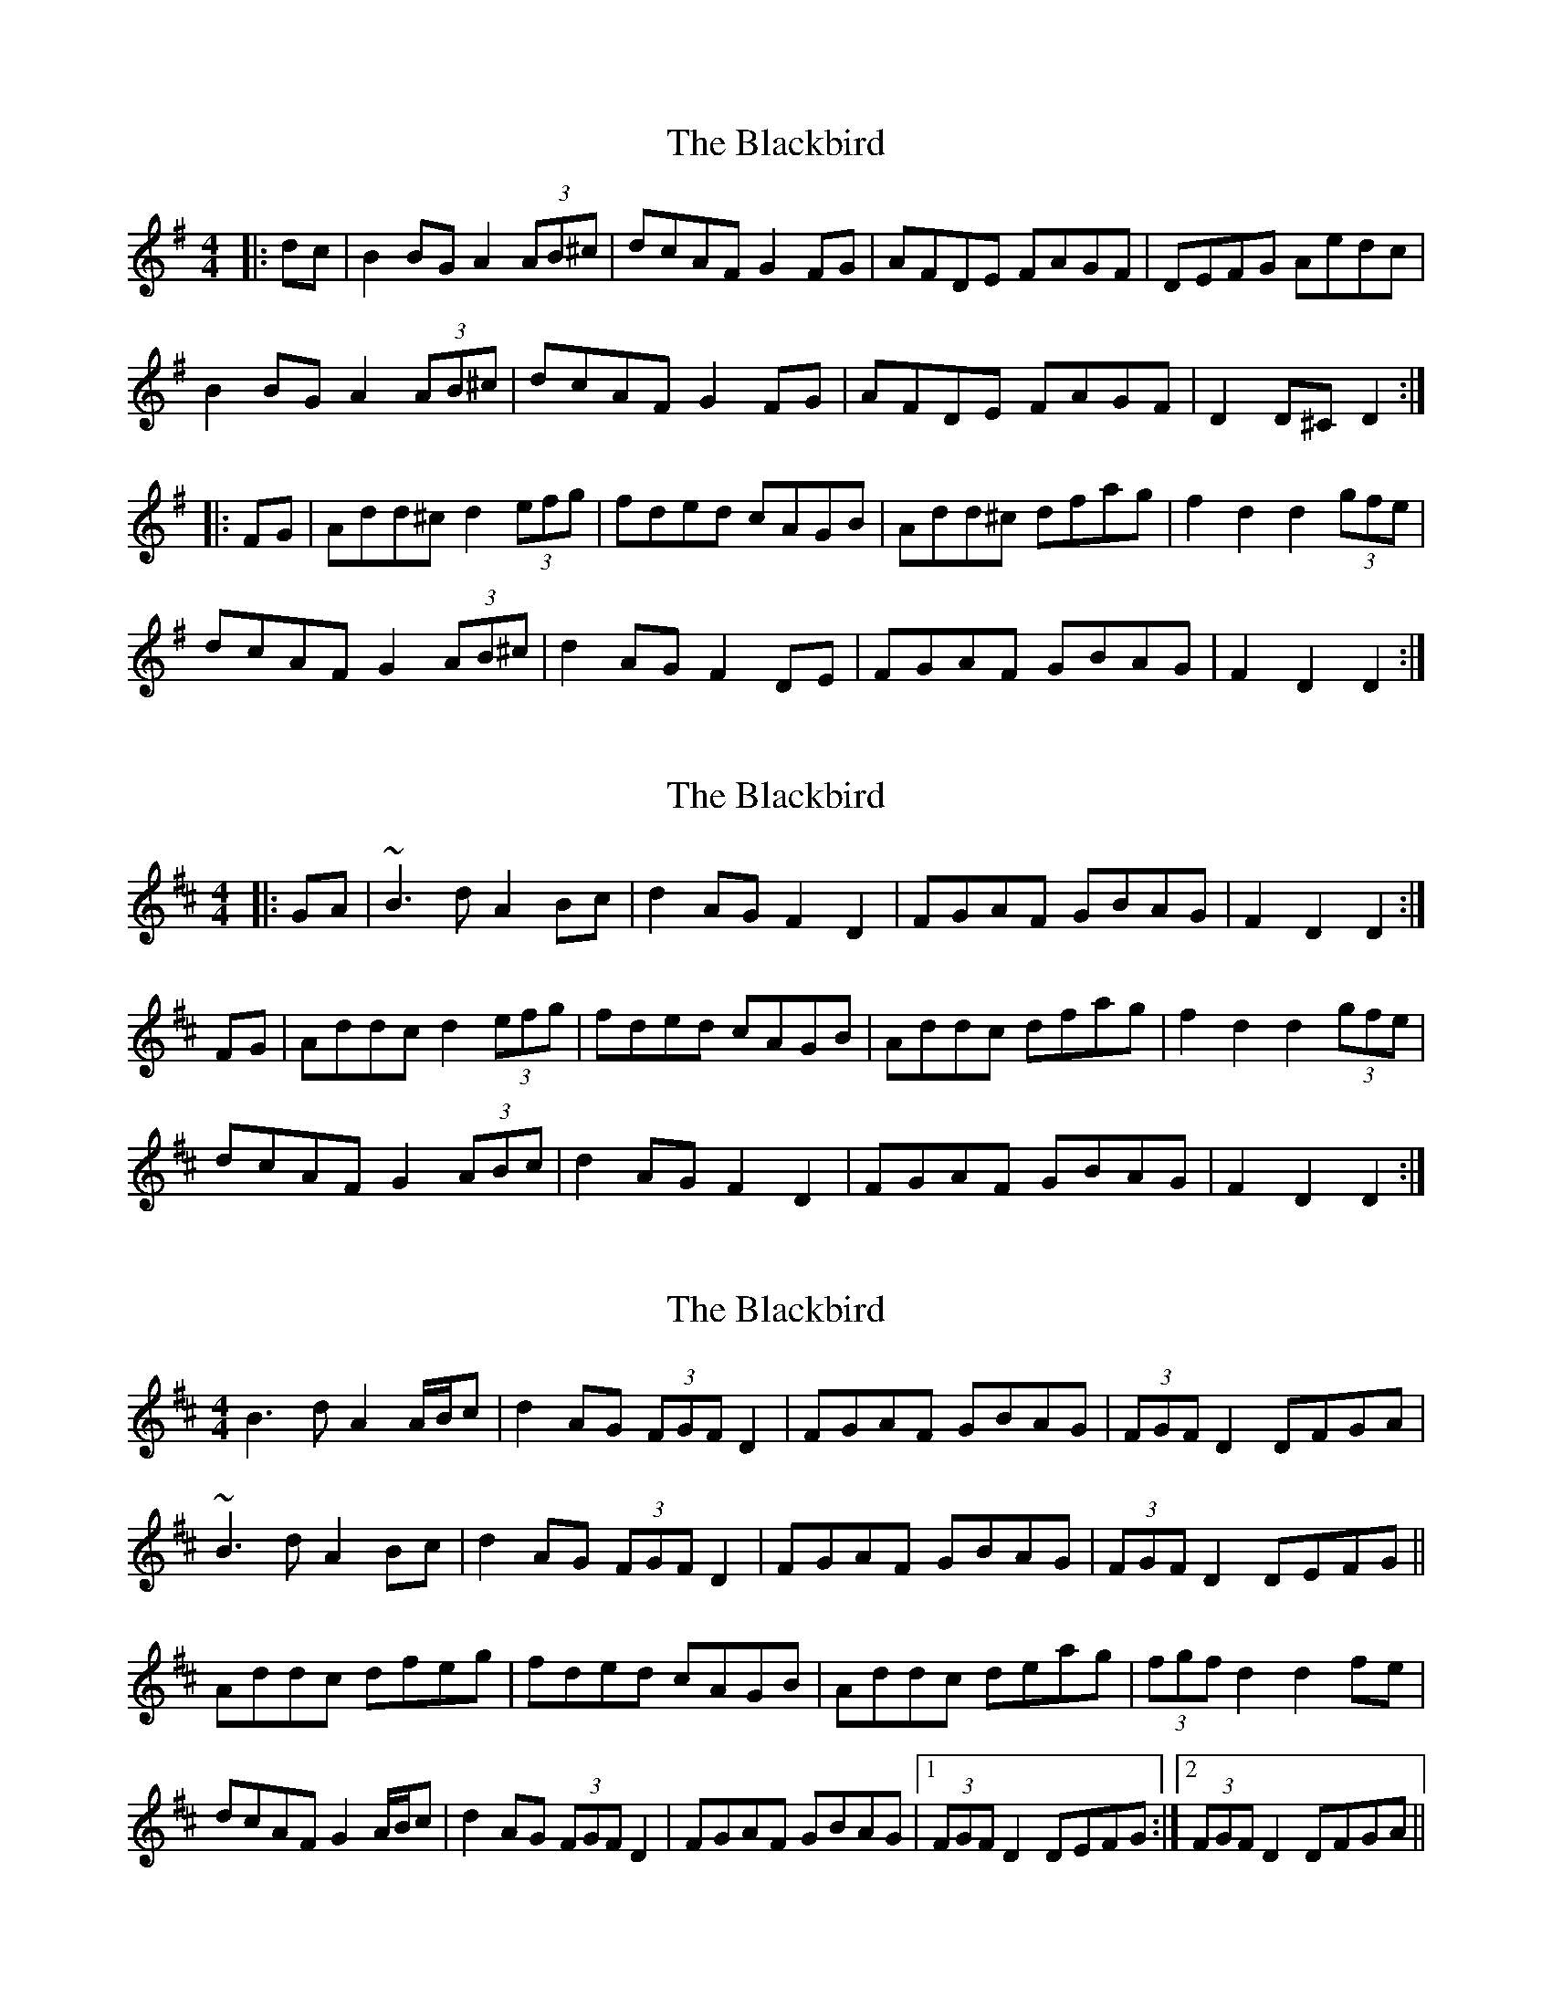 X: 1
T: Blackbird, The
Z: slainte
S: https://thesession.org/tunes/4508#setting4508
R: hornpipe
M: 4/4
L: 1/8
K: Dmix
|:dc|B2BG A2(3AB^c|dcAF G2FG|AFDE FAGF|DEFG Aedc|
B2BG A2(3AB^c|dcAF G2FG|AFDE FAGF|D2D^C D2:|
|:FG|Add^c d2(3efg|fded cAGB|Add^c dfag|f2d2 d2(3gfe|
dcAF G2(3AB^c|d2AG F2DE|FGAF GBAG|F2D2 D2:|
X: 2
T: Blackbird, The
Z: slainte
S: https://thesession.org/tunes/4508#setting17110
R: hornpipe
M: 4/4
L: 1/8
K: Dmaj
|:GA|~B3d A2Bc|d2AG F2D2|FGAF GBAG|F2D2 D2:|
FG|Addc d2 (3efg|fded cAGB|Addc dfag|f2d2 d2 (3gfe|
dcAF G2(3ABc|d2AG F2D2|FGAF GBAG|F2D2 D2:|
X: 3
T: Blackbird, The
Z: Will Harmon
S: https://thesession.org/tunes/4508#setting17111
R: hornpipe
M: 4/4
L: 1/8
K: Dmaj
B3d A2 A/B/c|d2 AG (3FGF D2|FGAF GBAG|(3FGF D2 DFGA|~B3d A2 Bc|d2 AG (3FGF D2|FGAF GBAG|(3FGF D2 DEFG||Addc dfeg|fded cAGB|Addc deag|(3fgf d2 d2 fe|dcAF G2 A/B/c|d2 AG (3FGF D2|FGAF GBAG|1 (3FGF D2 DEFG :|2 (3FGF D2 DFGA||
X: 4
T: Blackbird, The
Z: Dr. Dow
S: https://thesession.org/tunes/4508#setting17112
R: hornpipe
M: 4/4
L: 1/8
K: Dmix
GA|B2cB A2Bc|d2AG F2DE|FGAF GcAG|F2D2 D2:||:(3EFG|Add^c d2eg|fded cAGc|Add^c dfag|f2d2 d2fe|dcAF G2Ad|~d2AG F2DE|FGAF GcAG|F2D2 D2:|
X: 5
T: Blackbird, The
Z: liltmuse
S: https://thesession.org/tunes/4508#setting28174
R: hornpipe
M: 4/4
L: 1/8
K: Dmaj
|:B3 d A2 A/B/c|dcAG F3 E|D/E/F AF GBAG|1 FDDE DFGA:|2 FDDE DEFG||
|:Addc d2 ed| efed c3 B| Addc d2 ed|efec defe|
dcAd B3 c|dcAG F3 E|D/E/F AF GBAG|1 FDDE DEFG:|2 FDDE DFGA|]
